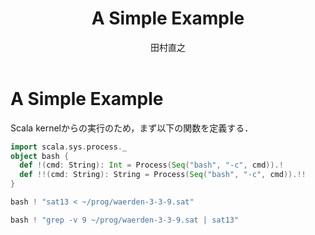 #+TITLE: A Simple Example
#+AUTHOR: 田村直之

* A Simple Example
Scala kernelからの実行のため，まず以下の関数を定義する．
#+BEGIN_SRC scala
import scala.sys.process._
object bash {
  def !(cmd: String): Int = Process(Seq("bash", "-c", cmd)).!
  def !!(cmd: String): String = Process(Seq("bash", "-c", cmd)).!!
}
#+END_SRC

#+BEGIN_SRC scala
bash ! "sat13 < ~/prog/waerden-3-3-9.sat"
#+END_SRC

#+BEGIN_SRC scala
bash ! "grep -v 9 ~/prog/waerden-3-3-9.sat | sat13"
#+END_SRC
